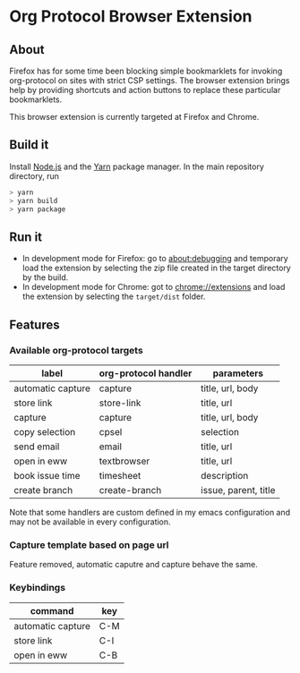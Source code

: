 * Org Protocol Browser Extension
** About
Firefox has for some time been blocking simple bookmarklets for invoking org-protocol on sites with strict CSP settings. The browser extension brings help by providing shortcuts and action buttons to replace these particular bookmarklets.

This browser extension is currently targeted at Firefox and Chrome.
** Build it
Install [[https://nodejs.org/en/][Node.js]] and the [[https://yarnpkg.com/lang/en/][Yarn]] package manager. In the main repository directory, run
#+BEGIN_SRC sh
> yarn
> yarn build
> yarn package
#+END_SRC
** Run it
+ In development mode for Firefox: go to [[about:debugging]] and temporary load the extension by selecting the zip file created in the target directory by the build.
+ In development mode for Chrome: got to [[chrome://extensions]] and load the extension by selecting the ~target/dist~ folder.
** Features
*** Available org-protocol targets
| label             | org-protocol handler | parameters           |
|-------------------+----------------------+----------------------|
| automatic capture | capture              | title, url, body     |
| store link        | store-link           | title, url           |
| capture           | capture              | title, url, body     |
| copy selection    | cpsel                | selection            |
| send email        | email                | title, url           |
| open in eww       | textbrowser          | title, url           |
| book issue time   | timesheet            | description          |
| create branch     | create-branch        | issue, parent, title |

Note that some handlers are custom defined in my emacs configuration and may not be available in every configuration.
*** Capture template based on page url
Feature removed, automatic caputre and capture behave the same.
*** Keybindings
| command           | key |
|-------------------+-----|
| automatic capture | C-M |
| store link        | C-I |
| open in eww       | C-B |
